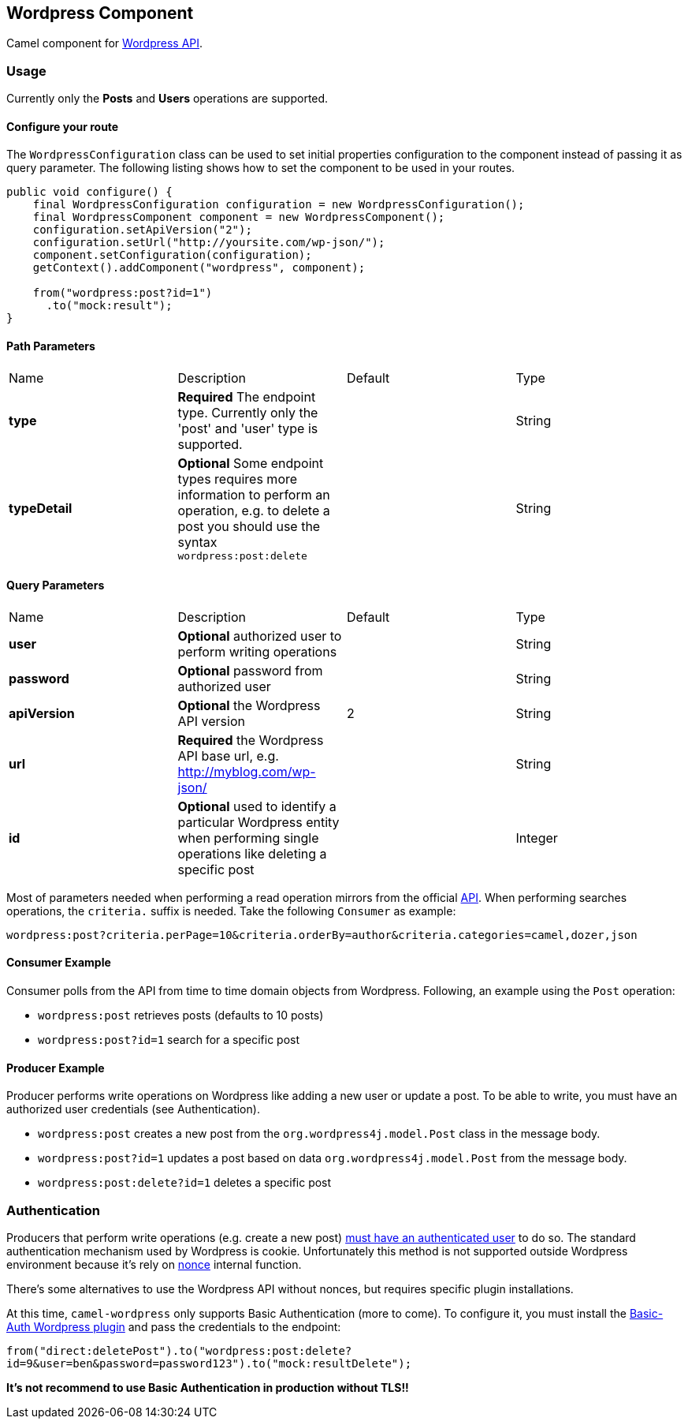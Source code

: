 == Wordpress Component

Camel component for https://developer.wordpress.org/rest-api/reference/[Wordpress API].

=== Usage

Currently only the **Posts** and **Users** operations are supported.

==== Configure your route

The `WordpressConfiguration` class can be used to set initial properties configuration to the component instead of passing it as query parameter. The following listing shows how to set the component to be used in your routes.

[source,java]
--------------------------------------------------
public void configure() {
    final WordpressConfiguration configuration = new WordpressConfiguration();
    final WordpressComponent component = new WordpressComponent();
    configuration.setApiVersion("2");
    configuration.setUrl("http://yoursite.com/wp-json/");
    component.setConfiguration(configuration);
    getContext().addComponent("wordpress", component);
    
    from("wordpress:post?id=1")
      .to("mock:result");
}
--------------------------------------------------
==== Path Parameters

|===
| Name | Description | Default | Type
| *type* | *Required* The endpoint type. Currently only the 'post' and 'user' type is supported. |  | String
| *typeDetail* | *Optional* Some endpoint types requires more information to perform an operation, e.g. to delete a post you should use the syntax `wordpress:post:delete` |  | String
|===

==== Query Parameters
|===
| Name | Description | Default | Type
| *user* | *Optional* authorized user to perform writing operations | | String
| *password* | *Optional* password from authorized user | | String
| *apiVersion* | *Optional* the Wordpress API version  | 2 | String
| *url* | *Required* the Wordpress API base url, e.g. http://myblog.com/wp-json/ | | String
| *id* | *Optional* used to identify a particular Wordpress entity when performing single operations like deleting a specific post | | Integer
|===

Most of parameters needed when performing a read operation mirrors from the official https://developer.wordpress.org/rest-api/reference/[API]. When performing searches operations, the `criteria.` suffix is needed. Take the following `Consumer` as example:

---------------------------------------------------------
wordpress:post?criteria.perPage=10&criteria.orderBy=author&criteria.categories=camel,dozer,json
---------------------------------------------------------


==== Consumer Example

Consumer polls from the API from time to time domain objects from Wordpress. Following, an example using the `Post` operation:

- `wordpress:post` retrieves posts (defaults to 10 posts)    
- `wordpress:post?id=1` search for a specific post

==== Producer Example

Producer performs write operations on Wordpress like adding a new user or update a post. To be able to write, you must have an authorized user credentials (see Authentication). 

- `wordpress:post` creates a new post from the `org.wordpress4j.model.Post` class in the message body.  
- `wordpress:post?id=1` updates a post based on data `org.wordpress4j.model.Post` from the message body.  
- `wordpress:post:delete?id=1` deletes a specific post

=== Authentication

Producers that perform write operations (e.g. create a new post) https://developer.wordpress.org/rest-api/using-the-rest-api/authentication/[must have an authenticated user] to do so. The standard authentication mechanism used by Wordpress is cookie. Unfortunately this method is not supported outside Wordpress environment because it's rely on https://codex.wordpress.org/WordPress_Nonces[nonce] internal function.

There's some alternatives to use the Wordpress API without nonces, but requires specific plugin installations.

At this time, `camel-wordpress` only supports Basic Authentication (more to come). To configure it, you must install the https://github.com/WP-API/Basic-Auth[Basic-Auth Wordpress plugin] and pass the credentials to the endpoint:

`from("direct:deletePost").to("wordpress:post:delete?id=9&user=ben&password=password123").to("mock:resultDelete");`

**It's not recommend to use Basic Authentication in production without TLS!!**
